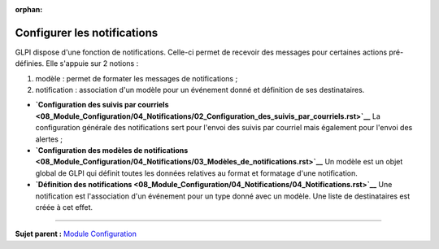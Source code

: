 :orphan:

Configurer les notifications
============================

.. _configure_notifications:

GLPI dispose d'une fonction de notifications. Celle-ci permet de
recevoir des messages pour certaines actions pré-définies. Elle s'appuie
sur 2 notions :

1. modèle : permet de formater les messages de notifications ;
2. notification : association d'un modèle pour un événement donné et
   définition de ses destinataires.

-  **`Configuration des suivis par
   courriels <08_Module_Configuration/04_Notifications/02_Configuration_des_suivis_par_courriels.rst>`__**
   La configuration générale des notifications sert pour l'envoi des
   suivis par courriel mais également pour l'envoi des alertes ;

-  **`Configuration des modèles de
   notifications <08_Module_Configuration/04_Notifications/03_Modèles_de_notifications.rst>`__**
   Un modèle est un objet global de GLPI qui définit toutes les données
   relatives au format et formatage d'une notification.

-  **`Définition des
   notifications <08_Module_Configuration/04_Notifications/04_Notifications.rst>`__**
   Une notification est l'association d'un événement pour un type donné
   avec un modèle. Une liste de destinataires est créée à cet effet.

--------------

**Sujet parent :** `Module
Configuration <08_Module_Configuration/01_Module_Configuration.rst>`__
